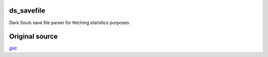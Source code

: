 ds_savefile
===========

Dark Souls save file parser for fetching statistics purposes

Original source
===============

`gist <https://gist.github.com/infuasto/8382836>`_